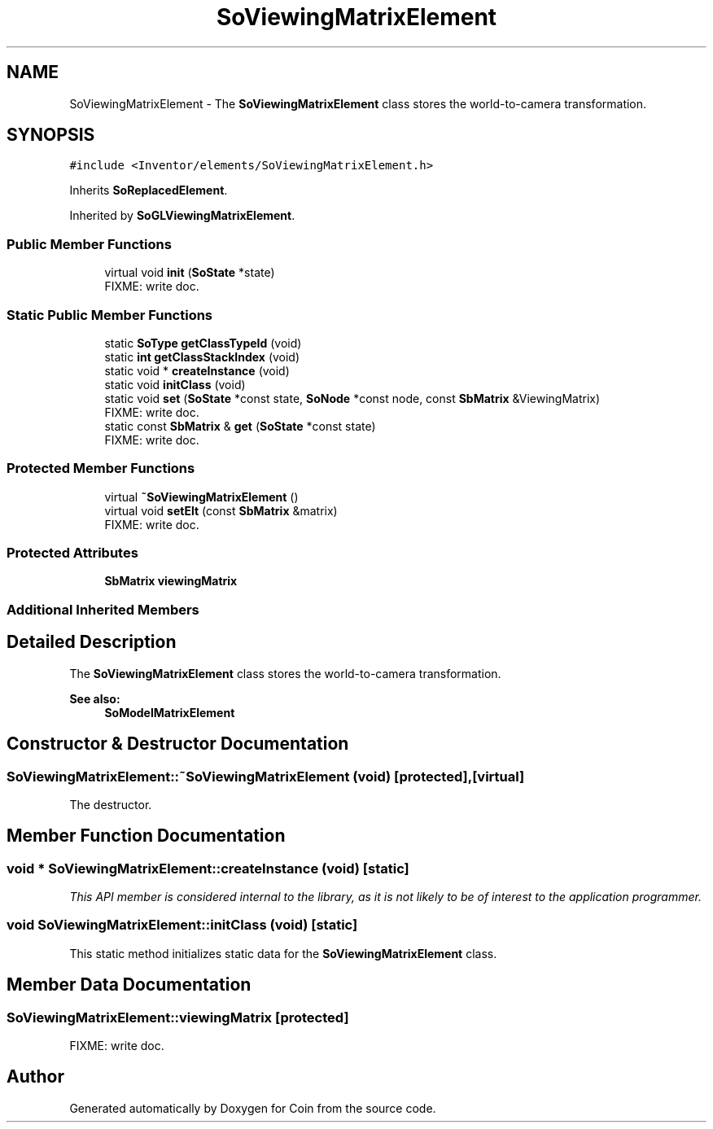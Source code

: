 .TH "SoViewingMatrixElement" 3 "Sun May 28 2017" "Version 4.0.0a" "Coin" \" -*- nroff -*-
.ad l
.nh
.SH NAME
SoViewingMatrixElement \- The \fBSoViewingMatrixElement\fP class stores the world-to-camera transformation\&.  

.SH SYNOPSIS
.br
.PP
.PP
\fC#include <Inventor/elements/SoViewingMatrixElement\&.h>\fP
.PP
Inherits \fBSoReplacedElement\fP\&.
.PP
Inherited by \fBSoGLViewingMatrixElement\fP\&.
.SS "Public Member Functions"

.in +1c
.ti -1c
.RI "virtual void \fBinit\fP (\fBSoState\fP *state)"
.br
.RI "FIXME: write doc\&. "
.in -1c
.SS "Static Public Member Functions"

.in +1c
.ti -1c
.RI "static \fBSoType\fP \fBgetClassTypeId\fP (void)"
.br
.ti -1c
.RI "static \fBint\fP \fBgetClassStackIndex\fP (void)"
.br
.ti -1c
.RI "static void * \fBcreateInstance\fP (void)"
.br
.ti -1c
.RI "static void \fBinitClass\fP (void)"
.br
.ti -1c
.RI "static void \fBset\fP (\fBSoState\fP *const state, \fBSoNode\fP *const node, const \fBSbMatrix\fP &ViewingMatrix)"
.br
.RI "FIXME: write doc\&. "
.ti -1c
.RI "static const \fBSbMatrix\fP & \fBget\fP (\fBSoState\fP *const state)"
.br
.RI "FIXME: write doc\&. "
.in -1c
.SS "Protected Member Functions"

.in +1c
.ti -1c
.RI "virtual \fB~SoViewingMatrixElement\fP ()"
.br
.ti -1c
.RI "virtual void \fBsetElt\fP (const \fBSbMatrix\fP &matrix)"
.br
.RI "FIXME: write doc\&. "
.in -1c
.SS "Protected Attributes"

.in +1c
.ti -1c
.RI "\fBSbMatrix\fP \fBviewingMatrix\fP"
.br
.in -1c
.SS "Additional Inherited Members"
.SH "Detailed Description"
.PP 
The \fBSoViewingMatrixElement\fP class stores the world-to-camera transformation\&. 


.PP
\fBSee also:\fP
.RS 4
\fBSoModelMatrixElement\fP 
.RE
.PP

.SH "Constructor & Destructor Documentation"
.PP 
.SS "SoViewingMatrixElement::~SoViewingMatrixElement (void)\fC [protected]\fP, \fC [virtual]\fP"
The destructor\&. 
.SH "Member Function Documentation"
.PP 
.SS "void * SoViewingMatrixElement::createInstance (void)\fC [static]\fP"
\fIThis API member is considered internal to the library, as it is not likely to be of interest to the application programmer\&.\fP 
.SS "void SoViewingMatrixElement::initClass (void)\fC [static]\fP"
This static method initializes static data for the \fBSoViewingMatrixElement\fP class\&. 
.SH "Member Data Documentation"
.PP 
.SS "SoViewingMatrixElement::viewingMatrix\fC [protected]\fP"
FIXME: write doc\&. 

.SH "Author"
.PP 
Generated automatically by Doxygen for Coin from the source code\&.
